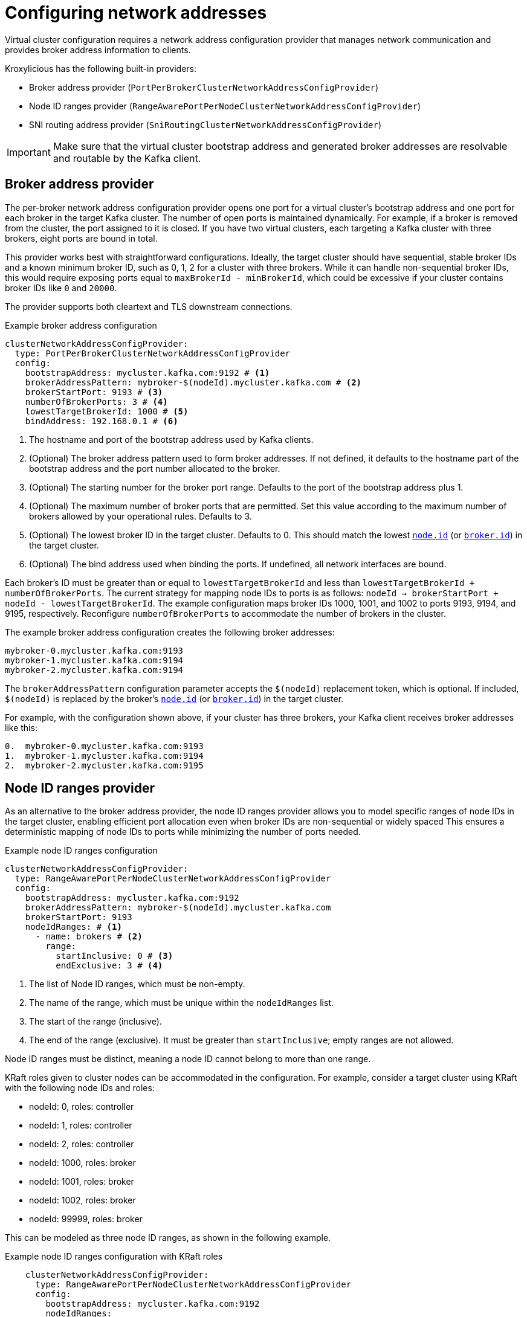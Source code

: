 [id='con-configuring-network-addresses-{context}']
= Configuring network addresses

[role="_abstract"]
Virtual cluster configuration requires a network address configuration provider that manages network communication and provides broker address information to clients.

Kroxylicious has the following built-in providers:

* Broker address provider (`PortPerBrokerClusterNetworkAddressConfigProvider`)
* Node ID ranges provider (`RangeAwarePortPerNodeClusterNetworkAddressConfigProvider`)
* SNI routing address provider (`SniRoutingClusterNetworkAddressConfigProvider`)

IMPORTANT: Make sure that the virtual cluster bootstrap address and generated broker addresses are resolvable and routable by the Kafka client.

== Broker address provider

The per-broker network address configuration provider opens one port for a virtual cluster’s bootstrap address and one port for each broker in the target Kafka cluster. 
The number of open ports is maintained dynamically. 
For example, if a broker is removed from the cluster, the port assigned to it is closed.
If you have two virtual clusters, each targeting a Kafka cluster with three brokers, eight ports are bound in total.

This provider works best with straightforward configurations. 
Ideally, the target cluster should have sequential, stable broker IDs and a known minimum broker ID, such as 0, 1, 2 for a cluster with three brokers. While it can handle non-sequential broker IDs, this would require exposing ports equal to `maxBrokerId - minBrokerId`, which could be excessive if your cluster contains broker IDs like `0` and `20000`.

The provider supports both cleartext and TLS downstream connections.

.Example broker address configuration
[source,yaml]
----
clusterNetworkAddressConfigProvider:
  type: PortPerBrokerClusterNetworkAddressConfigProvider
  config:
    bootstrapAddress: mycluster.kafka.com:9192 # <1>                
    brokerAddressPattern: mybroker-$(nodeId).mycluster.kafka.com # <2>
    brokerStartPort: 9193 # <3>                                    
    numberOfBrokerPorts: 3 # <4>   
    lowestTargetBrokerId: 1000 # <5>                                 
    bindAddress: 192.168.0.1 # <6>
----
<1> The hostname and port of the bootstrap address used by Kafka clients.
<2> (Optional) The broker address pattern used to form broker addresses. If not defined, it defaults to the hostname part of the bootstrap address and the port number allocated to the broker. 
<3> (Optional) The starting number for the broker port range. Defaults to the port of the bootstrap address plus 1.
<4> (Optional) The maximum number of broker ports that are permitted. Set this value according to the maximum number of brokers allowed by your operational rules. Defaults to 3.
<5> (Optional) The lowest broker ID in the target cluster. Defaults to 0. This should match the lowest https://kafka.apache.org/documentation/#brokerconfigs_node.id[`node.id`] (or https://kafka.apache.org/documentation/#brokerconfigs_broker.id[`broker.id`]) in the target cluster.
<6> (Optional) The bind address used when binding the ports. If undefined, all network interfaces are bound.

Each broker's ID must be greater than or equal to `lowestTargetBrokerId` and less than `lowestTargetBrokerId + numberOfBrokerPorts`.
The current strategy for mapping node IDs to ports is as follows: `nodeId -> brokerStartPort + nodeId - lowestTargetBrokerId`.
The example configuration maps broker IDs 1000, 1001, and 1002 to ports 9193, 9194, and 9195, respectively. 
Reconfigure `numberOfBrokerPorts` to accommodate the number of brokers in the cluster.

The example broker address configuration creates the following broker addresses:

[source,shell]
----
mybroker-0.mycluster.kafka.com:9193
mybroker-1.mycluster.kafka.com:9194
mybroker-2.mycluster.kafka.com:9194
----

The `brokerAddressPattern` configuration parameter accepts the `$(nodeId)` replacement token, which is optional. 
If included, `$(nodeId)` is replaced by the broker's https://kafka.apache.org/documentation/#brokerconfigs_node.id[`node.id`] (or https://kafka.apache.org/documentation/#brokerconfigs_broker.id[`broker.id`]) in the target cluster.

For example, with the configuration shown above, if your cluster has three brokers, your Kafka client receives broker addresses like this:

[source]
----
0.  mybroker-0.mycluster.kafka.com:9193
1.  mybroker-1.mycluster.kafka.com:9194
2.  mybroker-2.mycluster.kafka.com:9195
----

== Node ID ranges provider

As an alternative to the broker address provider, the node ID ranges provider allows you to model specific ranges of node IDs in the target cluster, enabling efficient port allocation even when broker IDs are non-sequential or widely spaced
This ensures a deterministic mapping of node IDs to ports while minimizing the number of ports needed.

.Example node ID ranges configuration
[source, yaml]
----
clusterNetworkAddressConfigProvider:
  type: RangeAwarePortPerNodeClusterNetworkAddressConfigProvider
  config:
    bootstrapAddress: mycluster.kafka.com:9192
    brokerAddressPattern: mybroker-$(nodeId).mycluster.kafka.com
    brokerStartPort: 9193
    nodeIdRanges: # <1>
      - name: brokers # <2>
        range:
          startInclusive: 0 # <3>
          endExclusive: 3 # <4>
----
<1> The list of Node ID ranges, which must be non-empty.
<2> The name of the range, which must be unique within the `nodeIdRanges` list.
<3> The start of the range (inclusive).
<4> The end of the range (exclusive). It must be greater than `startInclusive`; empty ranges are not allowed.

Node ID ranges must be distinct, meaning a node ID cannot belong to more than one range.

KRaft roles given to cluster nodes can be accommodated in the configuration.
For example, consider a target cluster using KRaft with the following node IDs and roles:

* nodeId: 0, roles: controller
* nodeId: 1, roles: controller
* nodeId: 2, roles: controller
* nodeId: 1000, roles: broker
* nodeId: 1001, roles: broker
* nodeId: 1002, roles: broker
* nodeId: 99999, roles: broker

This can be modeled as three node ID ranges, as shown in the following example.

.Example node ID ranges configuration with KRaft roles
[source, yaml]
----
    clusterNetworkAddressConfigProvider:
      type: RangeAwarePortPerNodeClusterNetworkAddressConfigProvider
      config:
        bootstrapAddress: mycluster.kafka.com:9192
        nodeIdRanges:
          - name: controller
            range:
              startInclusive: 0
              endExclusive: 3
          - name: brokers
            range:
              startInclusive: 1000
              endExclusive: 1003
          - name: broker-outlier
            range:
              startInclusive: 99999
              endExclusive: 100000
----

This configuration results in the following mapping from node ID to port:

* nodeId: 0 -> port 9193
* nodeId: 1 -> port 9194
* nodeId: 2 -> port 9195
* nodeId: 1000 -> port 9196
* nodeId: 1001 -> port 9197
* nodeId: 1002 -> port 9198
* nodeId: 99999 -> port 9199

== SNI routing address provider

The SNI (Server Name Indication) routing provider opens a single port for all virtual clusters or a port for each. 
You can open a port for the whole cluster or each broker.   
The SNI routing provider uses SNI information to determine where to route the traffic, so requires downstream TLS.  

.Example SNI routing address provider configuration
[source,yaml]
----
clusterNetworkAddressConfigProvider:
  type: SniRoutingClusterNetworkAddressConfigProvider
  config:
    bootstrapAddress: mycluster.kafka.com:9192 # <1>                 
    advertisedBrokerAddressPattern: mybroker-$(nodeId).mycluster.kafka.com  
    bindAddress: 192.168.0.1
----
<1> A single address for all traffic, including bootstrap address and brokers.
                                      
In the SNI routing address configuration, the `advertisedBrokerAddressPattern` specification is mandatory, as it is required to generate routes for each broker.
`advertisedBrokerAddressPattern` can optionally end with a port specifier, which is the port that will be advertised to the client. This is only relevant if
Kroxylicious is being deployed behind another proxy using a different port scheme, such as an secure OpenShift route on port 443. An example config snippet:

.Example SNI routing address provider configuration with advertised port
[source,yaml]
----
clusterNetworkAddressConfigProvider:
  type: SniRoutingClusterNetworkAddressConfigProvider
  config:
    bootstrapAddress: mycluster.kafka.com:9192                 
    advertisedBrokerAddressPattern: mybroker-$(nodeId).mycluster.kafka.com:443
    bindAddress: 192.168.0.1
----

This configuration instructs Kroxylicious to listen on port 9192, but advertise brokers of this virtual cluster as being available on port 443.

NOTE: Single port operation may have cost advantages when using load balancers of public clouds, as it allows
a single cloud provider load balancer to be shared across all virtual clusters.
